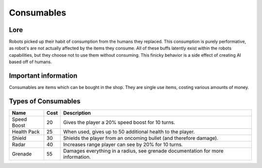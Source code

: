 ===============
Consumables
===============

Lore
------

Robots picked up their habit of consumption from the humans they replaced. This consumption is purely performative, as robot's are not actually affected by the items
they consume. All of these buffs latently exist within the robots capabilities, but they choose not to use them without consuming. This finicky behavior is a side effect
of creating AI based off of humans.

Important information
----------------------

Consumables are items which can be bought in the shop. They are single use items, costing various amounts of money.

Types of Consumables
----------------------

================ ===== ============
 Name            Cost  Description
================ ===== ============
 Speed Boost     20     Gives the player a 20% speed boost for 10 turns.
 Health Pack     25     When used, gives up to 50 additional health to the player.
 Shield          30     Shields the player from an oncoming bullet (and therefore damage).
 Radar           40     Increases range player can see by 20% for 10 turns.
 Grenade         55     Damages everything in a radius, see grenade documentation for more information.
================ ===== ============

